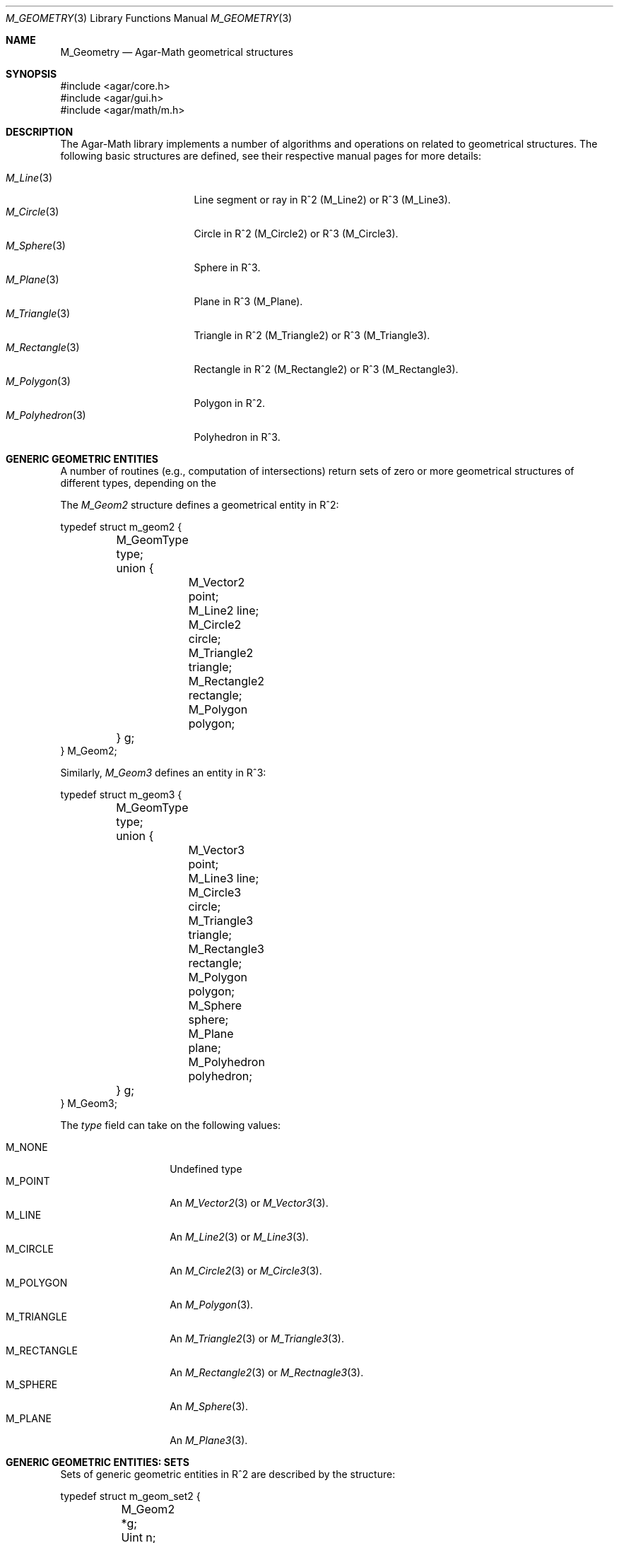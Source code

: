 .\"
.\" Copyright (c) 2009-2022 Julien Nadeau Carriere <vedge@csoft.net>
.\"
.\" Redistribution and use in source and binary forms, with or without
.\" modification, are permitted provided that the following conditions
.\" are met:
.\" 1. Redistributions of source code must retain the above copyright
.\"    notice, this list of conditions and the following disclaimer.
.\" 2. Redistributions in binary form must reproduce the above copyright
.\"    notice, this list of conditions and the following disclaimer in the
.\"    documentation and/or other materials provided with the distribution.
.\" 
.\" THIS SOFTWARE IS PROVIDED BY THE AUTHOR ``AS IS'' AND ANY EXPRESS OR
.\" IMPLIED WARRANTIES, INCLUDING, BUT NOT LIMITED TO, THE IMPLIED
.\" WARRANTIES OF MERCHANTABILITY AND FITNESS FOR A PARTICULAR PURPOSE
.\" ARE DISCLAIMED. IN NO EVENT SHALL THE AUTHOR BE LIABLE FOR ANY DIRECT,
.\" INDIRECT, INCIDENTAL, SPECIAL, EXEMPLARY, OR CONSEQUENTIAL DAMAGES
.\" (INCLUDING BUT NOT LIMITED TO, PROCUREMENT OF SUBSTITUTE GOODS OR
.\" SERVICES; LOSS OF USE, DATA, OR PROFITS; OR BUSINESS INTERRUPTION)
.\" HOWEVER CAUSED AND ON ANY THEORY OF LIABILITY, WHETHER IN CONTRACT,
.\" STRICT LIABILITY, OR TORT (INCLUDING NEGLIGENCE OR OTHERWISE) ARISING
.\" IN ANY WAY OUT OF THE USE OF THIS SOFTWARE EVEN IF ADVISED OF THE
.\" POSSIBILITY OF SUCH DAMAGE.
.\"
.Dd December 21, 2022
.Dt M_GEOMETRY 3
.Os Agar 1.7
.Sh NAME
.Nm M_Geometry
.Nd Agar-Math geometrical structures
.Sh SYNOPSIS
.Bd -literal
#include <agar/core.h>
#include <agar/gui.h>
#include <agar/math/m.h>
.Ed
.Sh DESCRIPTION
The Agar-Math library implements a number of algorithms and operations on
related to geometrical structures.
The following basic structures are defined, see their respective manual
pages for more details:
.Pp
.Bl -tag -width "M_Rectangle(3) " -compact
.It Xr M_Line 3
Line segment or ray in R^2 (M_Line2) or R^3 (M_Line3).
.It Xr M_Circle 3
Circle in R^2 (M_Circle2) or R^3 (M_Circle3).
.It Xr M_Sphere 3
Sphere in R^3.
.It Xr M_Plane 3
Plane in R^3 (M_Plane).
.It Xr M_Triangle 3
Triangle in R^2 (M_Triangle2) or R^3 (M_Triangle3).
.It Xr M_Rectangle 3
Rectangle in R^2 (M_Rectangle2) or R^3 (M_Rectangle3).
.It Xr M_Polygon 3
Polygon in R^2.
.It Xr M_Polyhedron 3
Polyhedron in R^3.
.El
.Sh GENERIC GEOMETRIC ENTITIES
.\" MANLINK(M_Geom2)
A number of routines (e.g., computation of intersections) return sets of
zero or more geometrical structures of different types, depending on the
.Pp
The
.Ft M_Geom2
structure defines a geometrical entity in R^2:
.Bd -literal
.\" SYNTAX(c)
typedef struct m_geom2 {
	M_GeomType type;
	union {
		M_Vector2    point;
		M_Line2      line;
		M_Circle2    circle;
		M_Triangle2  triangle;
		M_Rectangle2 rectangle;
		M_Polygon    polygon;
	} g;
} M_Geom2;
.Ed
.\" MANLINK(M_Geom3)
.Pp
Similarly,
.Ft M_Geom3
defines an entity in R^3:
.Bd -literal
.\" SYNTAX(c)
typedef struct m_geom3 {
	M_GeomType type;
	union {
		M_Vector3    point;
		M_Line3      line;
		M_Circle3    circle;
		M_Triangle3  triangle;
		M_Rectangle3 rectangle;
		M_Polygon    polygon;
		M_Sphere     sphere;
		M_Plane      plane;
		M_Polyhedron polyhedron;
	} g;
} M_Geom3;
.Ed
.Pp
The
.Va type
field can take on the following values:
.Pp
.Bl -tag -width "M_RECTANGLE " -compact
.It Dv M_NONE
Undefined type
.It Dv M_POINT
An
.Xr M_Vector2 3
or
.Xr M_Vector3 3 .
.It Dv M_LINE
An
.Xr M_Line2 3
or
.Xr M_Line3 3 .
.It Dv M_CIRCLE
An
.Xr M_Circle2 3
or
.Xr M_Circle3 3 .
.It Dv M_POLYGON
An
.Xr M_Polygon 3 .
.It Dv M_TRIANGLE
An
.Xr M_Triangle2 3
or
.Xr M_Triangle3 3 .
.It Dv M_RECTANGLE
An
.Xr M_Rectangle2 3
or
.Xr M_Rectnagle3 3 .
.It Dv M_SPHERE
An
.Xr M_Sphere 3 .
.It Dv M_PLANE
An
.Xr M_Plane3 3 .
.El
.Sh GENERIC GEOMETRIC ENTITIES: SETS
.\" MANLINK(M_GeomSet)
.\" MANLINK(M_GeomSet2)
Sets of generic geometric entities in R^2 are described by the structure:
.Bd -literal
.\" SYNTAX(c)
typedef struct m_geom_set2 {
	M_Geom2 *g;
	Uint n;
} M_GeomSet2;
.Ed
.\" MANLINK(M_GeomSet3)
Similarly for R^3:
.Bd -literal
.\" SYNTAX(c)
typedef struct m_geom_set3 {
	M_Geom3 *g;
	Uint n;
} M_GeomSet3;
.Ed
.Pp
The following routines allow the manipulation of these sets.
.Pp
.nr nS 1
.Ft M_GeomSet2
.Fn M_GEOM_SET_EMPTY "void"
.Pp
.Ft M_GeomSet3
.Fn M_GEOM_SET_EMPTY "void"
.Pp
.Ft void
.Fn M_GeomSetAdd2 "M_GeomSet2 *S" "const M_Geom2 *g"
.Pp
.Ft void
.Fn M_GeomSetAdd3 "M_GeomSet3 *S" "const M_Geom3 *g"
.Pp
.Ft void
.Fn M_GeomSetFree2 "M_GeomSet2 *S"
.Pp
.Ft void
.Fn M_GeomSetFree3 "M_GeomSet3 *S"
.Pp
.nr nS 0
The
.Fn M_GEOM_SET_EMPTY
macro is provided as a static initializer for
.Ft M_GeomSet2
and
.Ft M_GeomSet3 .
.Pp
The
.Fn M_GeomSetAdd2
and
.Fn M_GeomSetAdd3
functions insert a copy of the entity
.Fa g
into the geometric set
.Fa S .
.Pp
.Fn M_GeomSetFree2
and
.Fn M_GeomSetFree3
release the resources allocated by a geometric set.
.Sh SEE ALSO
.Xr AG_Intro 3 ,
.Xr M_Matrix 3 ,
.Xr M_Real 3 ,
.Xr M_Vector 3
.Sh HISTORY
The
.Nm
structure first appeared in Agar 1.3.4.
